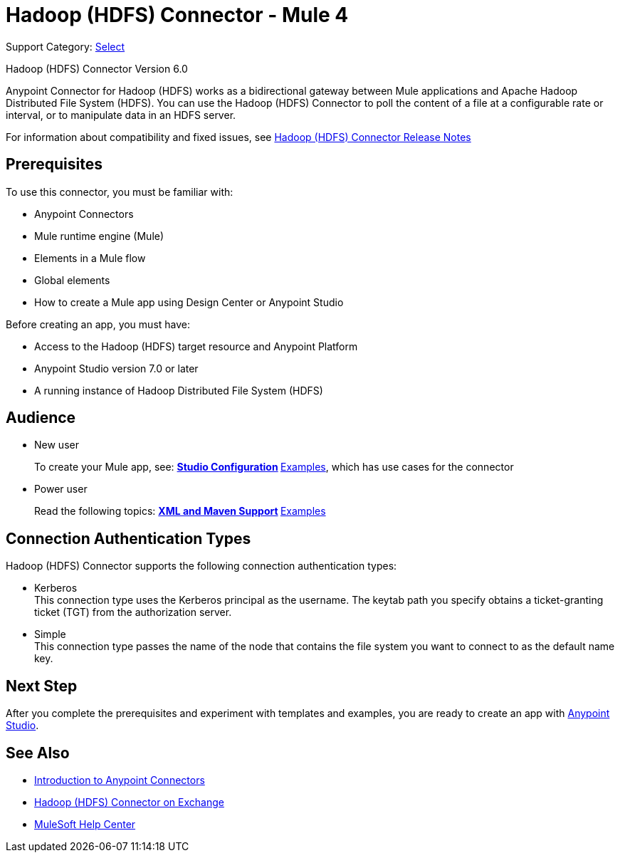 = Hadoop (HDFS) Connector - Mule 4
:page-aliases: connectors::hdfs/hdfs-connector.adoc

Support Category: https://www.mulesoft.com/legal/versioning-back-support-policy#anypoint-connectors[Select]

Hadoop (HDFS) Connector Version 6.0

Anypoint Connector for Hadoop (HDFS) works as a bidirectional gateway between Mule applications and Apache Hadoop Distributed File System (HDFS). You can use the Hadoop (HDFS) Connector to poll the content of a file at a configurable rate or interval, or to manipulate data in an HDFS server.

For information about compatibility and fixed issues, see xref:release-notes::connector/hdfs-connector-release-notes-mule-4.adoc[Hadoop (HDFS) Connector Release Notes]

== Prerequisites

To use this connector, you must be familiar with:

* Anypoint Connectors
* Mule runtime engine (Mule)
* Elements in a Mule flow
* Global elements
* How to create a Mule app using Design Center or Anypoint Studio

Before creating an app, you must have:

* Access to the Hadoop (HDFS) target resource and Anypoint Platform
* Anypoint Studio version 7.0 or later
* A running instance of Hadoop Distributed File System (HDFS)


== Audience

* New user
+
To create your Mule app, see:
** xref:hdfs-connector-studio.adoc[Studio Configuration]
** xref:hdfs-connector-examples.adoc[Examples], which has use cases for the connector
+
* Power user
+
Read the following topics:
** xref:hdfs-connector-xml-maven.adoc[XML and Maven Support]
** xref:hdfs-connector-examples.adoc[Examples]

== Connection Authentication Types

Hadoop (HDFS) Connector supports the following connection authentication types:

* Kerberos +
This connection type uses the Kerberos principal as the username. The keytab path you specify obtains a ticket-granting ticket (TGT) from the authorization server.
* Simple +
This connection type passes the name of the node that contains the file system you want to connect to as the default name key.

== Next Step

After you complete the prerequisites and experiment with templates and examples, you are ready to create an app with xref:hdfs-connector-studio.adoc[Anypoint Studio].

== See Also

* xref:connectors::introduction/introduction-to-anypoint-connectors.adoc[Introduction to Anypoint Connectors]
* https://www.mulesoft.com/exchange/?search=hdfs&type=connector[Hadoop (HDFS) Connector on Exchange]
* https://help.mulesoft.com[MuleSoft Help Center]

